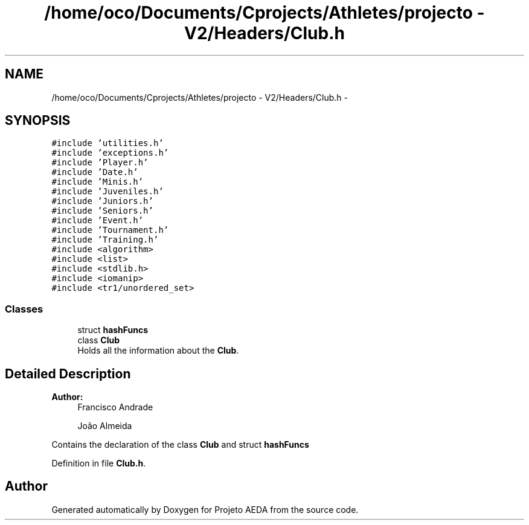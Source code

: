 .TH "/home/oco/Documents/Cprojects/Athletes/projecto - V2/Headers/Club.h" 3 "Tue Dec 27 2016" "Version 2" "Projeto AEDA" \" -*- nroff -*-
.ad l
.nh
.SH NAME
/home/oco/Documents/Cprojects/Athletes/projecto - V2/Headers/Club.h \- 
.SH SYNOPSIS
.br
.PP
\fC#include 'utilities\&.h'\fP
.br
\fC#include 'exceptions\&.h'\fP
.br
\fC#include 'Player\&.h'\fP
.br
\fC#include 'Date\&.h'\fP
.br
\fC#include 'Minis\&.h'\fP
.br
\fC#include 'Juveniles\&.h'\fP
.br
\fC#include 'Juniors\&.h'\fP
.br
\fC#include 'Seniors\&.h'\fP
.br
\fC#include 'Event\&.h'\fP
.br
\fC#include 'Tournament\&.h'\fP
.br
\fC#include 'Training\&.h'\fP
.br
\fC#include <algorithm>\fP
.br
\fC#include <list>\fP
.br
\fC#include <stdlib\&.h>\fP
.br
\fC#include <iomanip>\fP
.br
\fC#include <tr1/unordered_set>\fP
.br

.SS "Classes"

.in +1c
.ti -1c
.RI "struct \fBhashFuncs\fP"
.br
.ti -1c
.RI "class \fBClub\fP"
.br
.RI "Holds all the information about the \fBClub\fP\&. "
.in -1c
.SH "Detailed Description"
.PP 

.PP
\fBAuthor:\fP
.RS 4
Francisco Andrade 
.PP
João Almeida
.RE
.PP
Contains the declaration of the class \fBClub\fP and struct \fBhashFuncs\fP 
.PP
Definition in file \fBClub\&.h\fP\&.
.SH "Author"
.PP 
Generated automatically by Doxygen for Projeto AEDA from the source code\&.
